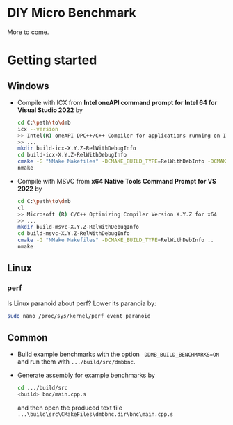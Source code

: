 * DIY Micro Benchmark

  More to come.

* Getting started

** Windows

   - Compile with ICX from *Intel oneAPI command prompt for Intel 64
     for Visual Studio 2022* by

     #+BEGIN_SRC sh
     cd C:\path\to\dmb
     icx --version
     >> Intel(R) oneAPI DPC++/C++ Compiler for applications running on Intel(R) 64, Version X.Y.Z Build YYYYMMDD
     >> ...
     mkdir build-icx-X.Y.Z-RelWithDebugInfo
     cd build-icx-X.Y.Z-RelWithDebugInfo
     cmake -G "NMake Makefiles" -DCMAKE_BUILD_TYPE=RelWithDebInfo -DCMAKE_CXX_COMPILER=icx ..
     nmake
     #+END_SRC

   - Compile with MSVC from *x64 Native Tools Command Prompt for VS
     2022* by

     #+BEGIN_SRC sh
     cd C:\path\to\dmb
     cl
     >> Microsoft (R) C/C++ Optimizing Compiler Version X.Y.Z for x64
     >> ...
     mkdir build-msvc-X.Y.Z-RelWithDebugInfo
     cd build-msvc-X.Y.Z-RelWithDebugInfo
     cmake -G "NMake Makefiles" -DCMAKE_BUILD_TYPE=RelWithDebInfo ..
     nmake
     #+END_SRC

** Linux

*** perf

    Is Linux paranoid about perf? Lower its paranoia by:
    #+BEGIN_SRC sh
    sudo nano /proc/sys/kernel/perf_event_paranoid
    #+END_SRC

** Common

   - Build example benchmarks with the option
     ~-DDMB_BUILD_BENCHMARKS=ON~ and run them with
     ~.../build/src/dmbbnc~.

   - Generate assembly for example benchmarks by

     #+BEGIN_SRC sh
     cd .../build/src
     <build> bnc/main.cpp.s
     #+END_SRC

     and then open the produced text file
     ~...\build\src\CMakeFiles\dmbbnc.dir\bnc\main.cpp.s~
